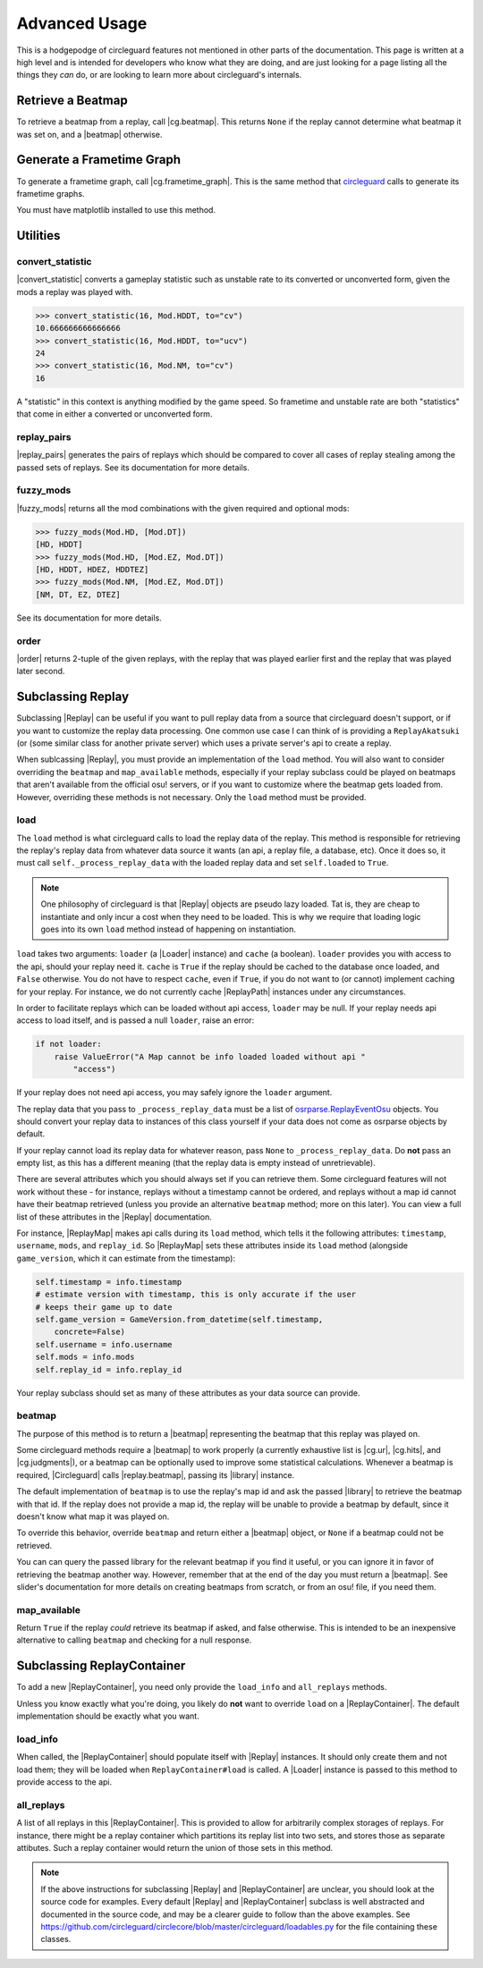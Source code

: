 Advanced Usage
==============

This is a hodgepodge of circleguard features not mentioned in other parts of the documentation. This page is
written at a high level and is intended for developers who know what they are doing, and are just looking for a
page listing all the things they *can* do, or are looking to learn more about circleguard's internals.

Retrieve a Beatmap
------------------

To retrieve a beatmap from a replay, call |cg.beatmap|. This returns ``None`` if the replay cannot determine
what beatmap it was set on, and a |beatmap| otherwise.

Generate a Frametime Graph
--------------------------

To generate a frametime graph, call |cg.frametime_graph|. This is the same method that
`circleguard <https://github.com/circleguard/circleguard>`__ calls to generate its frametime graphs.

You must have matplotlib installed to use this method.

Utilities
---------

convert_statistic
~~~~~~~~~~~~~~~~~

|convert_statistic| converts a gameplay statistic such as unstable rate to its converted or unconverted form, given the mods
a replay was played with.

.. code-block:: python

    >>> convert_statistic(16, Mod.HDDT, to="cv")
    10.666666666666666
    >>> convert_statistic(16, Mod.HDDT, to="ucv")
    24
    >>> convert_statistic(16, Mod.NM, to="cv")
    16

A "statistic" in this context is anything modified by the game speed. So frametime and unstable rate are both "statistics"
that come in either a converted or unconverted form.

replay_pairs
~~~~~~~~~~~~

|replay_pairs| generates the pairs of replays which should be compared to cover all cases of replay stealing among the passed
sets of replays. See its documentation for more details.

fuzzy_mods
~~~~~~~~~~

|fuzzy_mods| returns all the mod combinations with the given required and optional mods:

.. code-block:: python

    >>> fuzzy_mods(Mod.HD, [Mod.DT])
    [HD, HDDT]
    >>> fuzzy_mods(Mod.HD, [Mod.EZ, Mod.DT])
    [HD, HDDT, HDEZ, HDDTEZ]
    >>> fuzzy_mods(Mod.NM, [Mod.EZ, Mod.DT])
    [NM, DT, EZ, DTEZ]

See its documentation for more details.

order
~~~~~

|order| returns 2-tuple of the given replays, with the replay that was played earlier first and the replay that was played later second.


Subclassing Replay
------------------

Subclassing |Replay| can be useful if you want to pull replay data from a source that circleguard doesn't support, or if
you want to customize the replay data processing. One common use case I can think of is providing a ``ReplayAkatsuki`` (or
(some similar class for another private server) which uses a private server's api to create a replay.

When sublcassing |Replay|, you must provide an implementation of the ``load`` method. You will also
want to consider overriding the ``beatmap`` and ``map_available`` methods, especially if your replay subclass
could be played on beatmaps that aren't available from the official osu! servers, or if you want to customize
where the beatmap gets loaded from. However, overriding these methods is not necessary. Only the ``load``
method must be provided.

load
~~~~

The ``load`` method is what circleguard calls to load the replay data of the replay. This method is responsible for retrieving the
replay's replay data from whatever data source it wants (an api, a replay file, a database, etc). Once it does so, it must call
``self._process_replay_data`` with the loaded replay data and set ``self.loaded`` to ``True``.

.. note::
    One philosophy of circleguard is that |Replay| objects are pseudo lazy loaded. Tat is, they are cheap to
    instantiate and only incur a cost when they need to be loaded. This is why we require that loading logic goes into
    its own ``load`` method instead of happening on instantiation.

``load`` takes two arguments: ``loader`` (a |Loader| instance) and ``cache`` (a boolean). ``loader`` provides you with access to
the api, should your replay need it. ``cache`` is ``True`` if the replay should be cached to the database once loaded, and
``False`` otherwise. You do not have to respect ``cache``, even if ``True``, if you do not want to (or cannot) implement caching
for your replay. For instance, we do not currently cache |ReplayPath| instances under any circumstances.

In order to facilitate replays which can be loaded without api access, ``loader`` may be null. If your replay needs api access
to load itself, and is passed a null ``loader``, raise an error:

.. code-block:: python

    if not loader:
        raise ValueError("A Map cannot be info loaded loaded without api "
            "access")

If your replay does not need api access, you may safely ignore the ``loader`` argument.

The replay data that you pass to ``_process_replay_data`` must be a list of
`osrparse.ReplayEventOsu <https://github.com/kszlim/osu-replay-parser#attributes>`__ objects. You should convert your replay data
to instances of this class yourself if your data does not come as osrparse objects by default.

If your replay cannot load its replay data for whatever reason, pass ``None`` to ``_process_replay_data``. Do **not** pass an empty list,
as this has a different meaning (that the replay data is empty instead of unretrievable).

There are several attributes which you should always set if you can retrieve them. Some circleguard features will not work without these -
for instance, replays without a timestamp cannot be ordered, and replays without a map id cannot have their beatmap retrieved (unless you
provide an alternative ``beatmap`` method; more on this later). You can view a full list of these attributes in the |Replay| documentation.

For instance, |ReplayMap| makes api calls during its ``load`` method, which tells it the following attributes: ``timestamp``, ``username``,
``mods``, and ``replay_id``. So |ReplayMap| sets these attributes inside its ``load`` method (alongside ``game_version``, which it
can estimate from the timestamp):


.. code-block:: python

    self.timestamp = info.timestamp
    # estimate version with timestamp, this is only accurate if the user
    # keeps their game up to date
    self.game_version = GameVersion.from_datetime(self.timestamp,
        concrete=False)
    self.username = info.username
    self.mods = info.mods
    self.replay_id = info.replay_id

Your replay subclass should set as many of these attributes as your data source can provide.

beatmap
~~~~~~~

The purpose of this method is to return a |beatmap| representing the beatmap that this replay was played on.

Some circleguard methods require a |beatmap| to work properly (a currently exhaustive list is |cg.ur|, |cg.hits|, and
|cg.judgments|), or a beatmap can be optionally used to improve some statistical calculations. Whenever a beatmap is
required, |Circleguard| calls |replay.beatmap|, passing its |library| instance.

The default implementation of ``beatmap`` is to use the replay's map id and ask the passed |library| to retrieve the beatmap
with that id. If the replay does not provide a map id, the replay will be unable to provide a beatmap by default, since it doesn't
know what map it was played on.

To override this behavior, override ``beatmap`` and return either a |beatmap| object, or ``None`` if a beatmap could not be retrieved.

You can can query the passed library for the relevant beatmap if you find it useful, or you can ignore it in favor of retrieving the
beatmap another way. However, remember that at the end of the day you must return a |beatmap|. See slider's documentation
for more details on creating beatmaps from scratch, or from an osu! file, if you need them.

map_available
~~~~~~~~~~~~~

Return ``True`` if the replay *could* retrieve its beatmap if asked, and false otherwise. This is intended to be an inexpensive alternative
to calling ``beatmap`` and checking for a null response.

Subclassing ReplayContainer
---------------------------

To add a new |ReplayContainer|, you need only provide the ``load_info`` and ``all_replays`` methods.

Unless you know exactly what you're doing, you likely do **not** want to override ``load`` on a |ReplayContainer|. The default
implementation should be exactly what you want.

load_info
~~~~~~~~~

When called, the |ReplayContainer| should populate itself with |Replay| instances. It should only create them and not load them; they
will be loaded when ``ReplayContainer#load`` is called. A |Loader| instance is passed to this method to provide access to the api.

all_replays
~~~~~~~~~~~

A list of all replays in this |ReplayContainer|. This is provided to allow for arbitrarily complex storages of replays. For instance,
there might be a replay container which partitions its replay list into two sets, and stores those as separate attibutes. Such a
replay container would return the union of those sets in this method.

.. note::

    If the above instructions for subclassing |Replay| and |ReplayContainer| are unclear, you should look at the
    source code for examples. Every default |Replay| and |ReplayContainer| subclass is well abstracted and documented in the source
    code, and may be a clearer guide to follow than the above examples. See
    `<https://github.com/circleguard/circlecore/blob/master/circleguard/loadables.py>`__ for the file containing these classes.
